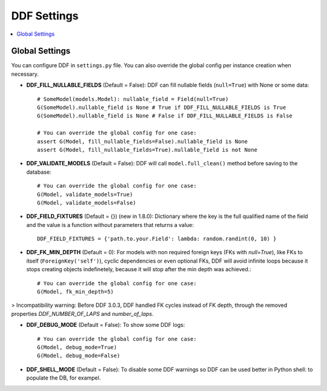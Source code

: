 .. _settings:

DDF Settings
===============================================================================

.. contents::
   :local:

.. role:: python(code)
   :language: python


Global Settings
-------------------------------------------------------------------------------

You can configure DDF in ``settings.py`` file. You can also override the global config per instance creation when necessary.

* **DDF_FILL_NULLABLE_FIELDS** (Default = False): DDF can fill nullable fields (``null=True``) with None or some data::

    # SomeModel(models.Model): nullable_field = Field(null=True)
    G(SomeModel).nullable_field is None # True if DDF_FILL_NULLABLE_FIELDS is True
    G(SomeModel).nullable_field is None # False if DDF_FILL_NULLABLE_FIELDS is False

    # You can override the global config for one case:
    assert G(Model, fill_nullable_fields=False).nullable_field is None
    assert G(Model, fill_nullable_fields=True).nullable_field is not None


*  **DDF_VALIDATE_MODELS** (Default = False): DDF will call ``model.full_clean()`` method before saving to the database::

    # You can override the global config for one case:
    G(Model, validate_models=True)
    G(Model, validate_models=False)


* **DDF_FIELD_FIXTURES** (Default = {}) (new in 1.8.0): Dictionary where the key is the full qualified name of the field and the value is a function without parameters that returns a value::

    DDF_FIELD_FIXTURES = {'path.to.your.Field': lambda: random.randint(0, 10) }


* **DDF_FK_MIN_DEPTH** (Default = 0):  For models with non required foreign keys (FKs with `null=True`), like FKs to itself (``ForeignKey('self')``), cyclic dependencies or even optional FKs, DDF will avoid infinite loops because it stops creating objects indefinetely, because it will stop after the min depth was achieved.::

    # You can override the global config for one case:
    G(Model, fk_min_depth=5)

> Incompatibility warning: Before DDF 3.0.3, DDF handled FK cycles instead of FK depth, through the removed properties `DDF_NUMBER_OF_LAPS` and `number_of_laps`.


* **DDF_DEBUG_MODE** (Default = False): To show some DDF logs::

    # You can override the global config for one case:
    G(Model, debug_mode=True)
    G(Model, debug_mode=False)


* **DDF_SHELL_MODE** (Default = False): To disable some DDF warnings so DDF can be used better in Python shell: to populate the DB, for exampel.
